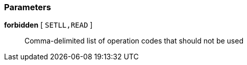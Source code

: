 === Parameters

*forbidden* [ `+SETLL,READ+` ]::
  Comma-delimited list of operation codes that should not be used

